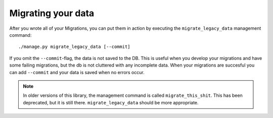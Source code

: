 Migrating your data
===================

After you wrote all of your Migrations, you can put them in action by executing
the ``migrate_legacy_data`` management command::

    ./manage.py migrate_legacy_data [--commit]

If you omit the ``--commit``-flag, the data is not saved to the DB. This is
useful when you develop your migrations and have some failing migrations, but
the db is not cluttered with any incomplete data. When your migrations are
succesful you can add ``--commit`` and your data is saved when no errors occur.

.. note:: In older versions of this library, the management command is called
    ``migrate_this_shit``. This has been deprecated, but it is still there.
    ``migrate_legacy_data`` should be more appropriate.
